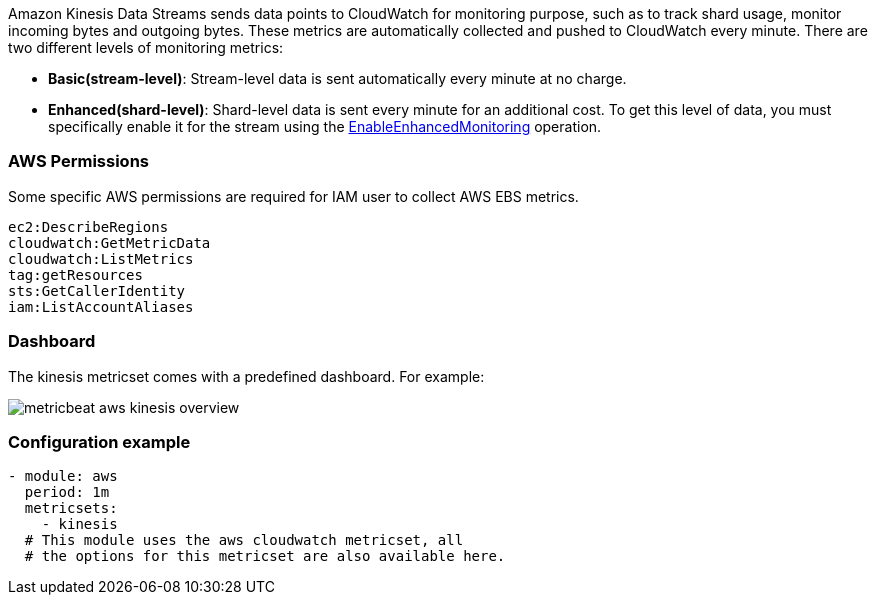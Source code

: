 Amazon Kinesis Data Streams sends data points to CloudWatch for
monitoring purpose, such as to track shard usage, monitor incoming bytes and
outgoing bytes. These metrics are automatically collected and pushed to CloudWatch
every minute. There are two different levels of monitoring metrics:

* *Basic(stream-level)*: Stream-level data is sent automatically every minute at no charge.
* *Enhanced(shard-level)*: Shard-level data is sent every minute for an additional
cost. To get this level of data, you must specifically enable it for the stream
using the https://docs.aws.amazon.com/kinesis/latest/APIReference/API_EnableEnhancedMonitoring.html[EnableEnhancedMonitoring] operation.

[float]
=== AWS Permissions
Some specific AWS permissions are required for IAM user to collect AWS EBS metrics.
----
ec2:DescribeRegions
cloudwatch:GetMetricData
cloudwatch:ListMetrics
tag:getResources
sts:GetCallerIdentity
iam:ListAccountAliases
----

[float]
=== Dashboard

The kinesis metricset comes with a predefined dashboard. For example:

image::./images/metricbeat-aws-kinesis-overview.png[]

[float]
=== Configuration example
[source,yaml]
----
- module: aws
  period: 1m
  metricsets:
    - kinesis
  # This module uses the aws cloudwatch metricset, all
  # the options for this metricset are also available here.
----
